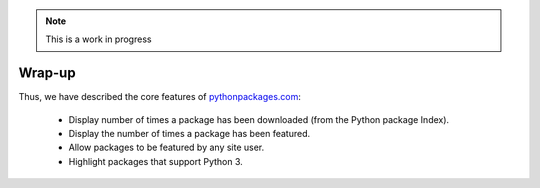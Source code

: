 .. Note:: This is a work in progress

Wrap-up
-------

Thus, we have described the core features of `pythonpackages.com`_:

    - Display number of times a package has been downloaded (from the Python
      package Index).
    - Display the number of times a package has been featured.
    - Allow packages to be featured by any site user.
    - Highlight packages that support Python 3.

.. _`pythonpackages.com`: http://pythonpackages.com
